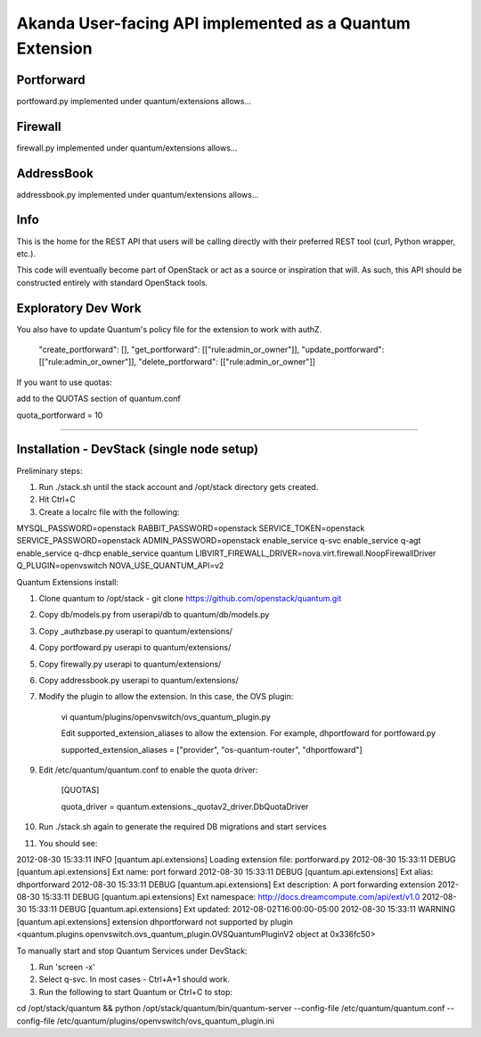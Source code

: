 Akanda User-facing API implemented as a Quantum Extension
==========================================================

Portforward
-----------

portfoward.py implemented under quantum/extensions allows... 

Firewall
----------

firewall.py implemented under quantum/extensions allows...

AddressBook
---------
addressbook.py implemented under quantum/extensions allows...

Info
----

This is the home for the REST API that users will be calling directly with
their preferred REST tool (curl, Python wrapper, etc.).

This code will eventually become part of OpenStack or act as a source or
inspiration that will. As such, this API should be constructed entirely with
standard OpenStack tools.


Exploratory Dev Work
--------------------

You also have to update Quantum's policy file for the extension to work with
authZ.

    "create_portforward": [],
    "get_portforward": [["rule:admin_or_owner"]],
    "update_portforward": [["rule:admin_or_owner"]],
    "delete_portforward": [["rule:admin_or_owner"]]


If you want to use quotas:

add to the QUOTAS section of quantum.conf

quota_portforward = 10

=======

Installation - DevStack (single node setup)
------------

Preliminary steps:

1. Run ./stack.sh until the stack account and /opt/stack directory gets created.
2. Hit Ctrl+C
3. Create a localrc file with the following:

MYSQL_PASSWORD=openstack
RABBIT_PASSWORD=openstack
SERVICE_TOKEN=openstack
SERVICE_PASSWORD=openstack
ADMIN_PASSWORD=openstack
enable_service q-svc
enable_service q-agt
enable_service q-dhcp
enable_service quantum
LIBVIRT_FIREWALL_DRIVER=nova.virt.firewall.NoopFirewallDriver
Q_PLUGIN=openvswitch NOVA_USE_QUANTUM_API=v2


Quantum Extensions install:

1. Clone quantum to /opt/stack - git clone https://github.com/openstack/quantum.git
2. Copy db/models.py from userapi/db to quantum/db/models.py
3. Copy _authzbase.py userapi to quantum/extensions/
4. Copy portfoward.py userapi to quantum/extensions/
5. Copy firewally.py userapi to quantum/extensions/
6. Copy addressbook.py userapi to quantum/extensions/
7. Modify the plugin to allow the extension. In this case, the OVS plugin:

    vi quantum/plugins/openvswitch/ovs_quantum_plugin.py

    Edit supported_extension_aliases to allow the extension. For example, dhportfoward for portfoward.py

    supported_extension_aliases = ["provider", "os-quantum-router", "dhportfoward"]

9. Edit /etc/quantum/quantum.conf to enable the quota driver:

    [QUOTAS]

    quota_driver = quantum.extensions._quotav2_driver.DbQuotaDriver

10. Run ./stack.sh again to generate the required DB migrations and start services

11. You should see:

2012-08-30 15:33:11     INFO [quantum.api.extensions] Loading extension file: portforward.py
2012-08-30 15:33:11    DEBUG [quantum.api.extensions] Ext name: port forward
2012-08-30 15:33:11    DEBUG [quantum.api.extensions] Ext alias: dhportforward
2012-08-30 15:33:11    DEBUG [quantum.api.extensions] Ext description: A port forwarding extension
2012-08-30 15:33:11    DEBUG [quantum.api.extensions] Ext namespace: http://docs.dreamcompute.com/api/ext/v1.0
2012-08-30 15:33:11    DEBUG [quantum.api.extensions] Ext updated: 2012-08-02T16:00:00-05:00
2012-08-30 15:33:11  WARNING [quantum.api.extensions] extension dhportforward not supported by
plugin <quantum.plugins.openvswitch.ovs_quantum_plugin.OVSQuantumPluginV2 object at 0x336fc50>

To manually start and stop Quantum Services under DevStack:

1. Run 'screen -x'
2. Select q-svc. In most cases - Ctrl+A+1 should work.
3. Run the following to start Quantum or Ctrl+C to stop:

cd /opt/stack/quantum && python /opt/stack/quantum/bin/quantum-server
--config-file /etc/quantum/quantum.conf
--config-file /etc/quantum/plugins/openvswitch/ovs_quantum_plugin.ini


